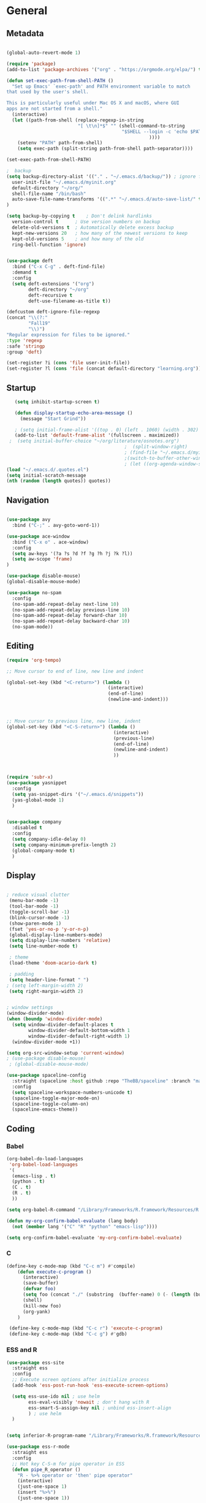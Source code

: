 #+STARTUP: content
#+PROPERTY: header-args:emacs-lisp :results silent


* General
** Metadata

#+BEGIN_SRC emacs-lisp
  
  (global-auto-revert-mode 1)
  
  (require 'package)
  (add-to-list 'package-archives '("org" . "https://orgmode.org/elpa/") t)
  
  (defun set-exec-path-from-shell-PATH ()
    "Set up Emacs' `exec-path' and PATH environment variable to match
  that used by the user's shell.
  
  This is particularly useful under Mac OS X and macOS, where GUI
  apps are not started from a shell."
    (interactive)
    (let ((path-from-shell (replace-regexp-in-string
                            "[ \t\n]*$" "" (shell-command-to-string
                                            "$SHELL --login -c 'echo $PATH'"
                                                      ))))
      (setenv "PATH" path-from-shell)
      (setq exec-path (split-string path-from-shell path-separator))))
  
  (set-exec-path-from-shell-PATH)
  
  ;  backup
  (setq backup-directory-alist '(("." . "~/.emacs.d/backup/")) ; ignore files wtih ~
    user-init-file "~/.emacs.d/myinit.org"
    default-directory "~/org/"
    shell-file-name "/bin/bash"
    auto-save-file-name-transforms '((".*" "~/.emacs.d/auto-save-list/" t))
  )
  
  (setq backup-by-copying t    ; Don't delink hardlinks
    version-control t      ; Use version numbers on backup
    delete-old-versions t  ; Automatically delete excess backup
    kept-new-versions 20   ; how many of the newest versions to keep
    kept-old-versions 5    ; and how many of the old
    ring-bell-function 'ignore)
  
  
  (use-package deft
    :bind ("C-x C-g" . deft-find-file)
    :demand t
    :config
    (setq deft-extensions '("org")
          deft-directory "~/org"
          deft-recursive t
          deft-use-filename-as-title t))
  
  (defcustom deft-ignore-file-regexp
  (concat "\\(?:"
          "Fall19"
          "\\)")
  "Regular expression for files to be ignored."
  :type 'regexp
  :safe 'stringp
  :group 'deft)
  
  (set-register ?i (cons 'file user-init-file))
  (set-register ?l (cons 'file (concat default-directory "learning.org")))
  
#+END_SRC

** Startup
#+BEGIN_SRC emacs-lisp
    (setq inhibit-startup-screen t)
  
    (defun display-startup-echo-area-message ()
      (message "Start Grind"))
  
    ; (setq initial-frame-alist '((top . 0) (left . 1060) (width . 302) (height . 105)))
    (add-to-list 'default-frame-alist '(fullscreen . maximized))
  ;  (setq initial-buffer-choice "~/org/literature/osnotes.org")
                                            ;  (split-window-right)
                                            ; (find-file "~/.emacs.d/myinit.org")
                                            ;(switch-to-buffer-other-window "myinit.org")
                                            ; (let ((org-agenda-window-setup)) (org-agenda nil "a"))
 (load "~/.emacs.d/.quotes.el")
 (setq initial-scratch-message
 (nth (random (length quotes)) quotes))
  
#+END_SRC
** Navigation

#+BEGIN_SRC emacs-lisp
  
  (use-package avy
    :bind ("C-;" . avy-goto-word-1))
  
  (use-package ace-window
    :bind ("C-x o" . ace-window)
    :config
    (setq aw-keys '(?a ?s ?d ?f ?g ?h ?j ?k ?l))
    (setq aw-scope 'frame)
  )
  
  (use-package disable-mouse)
  (global-disable-mouse-mode)
  
  (use-package no-spam
    :config
    (no-spam-add-repeat-delay next-line 10)
    (no-spam-add-repeat-delay previous-line 10)
    (no-spam-add-repeat-delay forward-char 10)
    (no-spam-add-repeat-delay backward-char 10)
    (no-spam-mode))
#+END_SRC

** Editing

#+BEGIN_SRC emacs-lisp
  (require 'org-tempo)
  
  ;; Move cursor to end of line, new line and indent
  
  (global-set-key (kbd "<C-return>") (lambda ()
                                       (interactive)
                                       (end-of-line)
                                       (newline-and-indent)))
  
  
  
  ;; Move cursor to previous line, new line, indent
  (global-set-key (kbd "<C-S-return>") (lambda ()
                                         (interactive)
                                         (previous-line)
                                         (end-of-line)
                                         (newline-and-indent)
                                         ))
  
  
  
  (require 'subr-x)
  (use-package yasnippet
    :config
    (setq yas-snippet-dirs '("~/.emacs.d/snippets"))
    (yas-global-mode 1)
    )
  
  
  (use-package company
    :disabled t
    :config
    (setq company-idle-delay 0)
    (setq company-minimum-prefix-length 2)
    (global-company-mode t)
    )
#+END_SRC

** Display

#+BEGIN_SRC emacs-lisp
  
  ; reduce visual clutter
   (menu-bar-mode -1)
   (tool-bar-mode -1)
   (toggle-scroll-bar -1)
   (blink-cursor-mode -1)
   (show-paren-mode 1)
   (fset 'yes-or-no-p 'y-or-n-p)
   (global-display-line-numbers-mode)
   (setq display-line-numbers 'relative)
   (setq line-number-mode t)
  
   ; theme
   (load-theme 'doom-acario-dark t)
  
   ; padding
   (setq header-line-format " ")
  ; (setq left-margin-width 2)
   (setq right-margin-width 2)
  
  
  ; window settings
  (window-divider-mode)
  (when (boundp 'window-divider-mode)
    (setq window-divider-default-places t
          window-divider-default-bottom-width 1
          window-divider-default-right-width 1)
    (window-divider-mode +1))
  
  (setq org-src-window-setup 'current-window)
  ; (use-package disable-mouse)
   ; (global-disable-mouse-mode)
  
  (use-package spaceline-config
    :straight (spaceline :host github :repo "TheBB/spaceline" :branch "master")
    :config
    (setq spaceline-workspace-numbers-unicode t)
    (spaceline-toggle-major-mode-on)
    (spaceline-toggle-column-on)
    (spaceline-emacs-theme))
#+END_SRC
  
** Coding
*** Babel
#+begin_src emacs-lisp 
  (org-babel-do-load-languages
   'org-babel-load-languages
   '(
    (emacs-lisp . t)
    (python . t)
    (C . t)
    (R . t)
    ))
  
  (setq org-babel-R-command "/Library/Frameworks/R.framework/Resources/R --slave --no-save")
  
  (defun my-org-confirm-babel-evaluate (lang body)
    (not (member lang '("C" "R" "python" "emacs-lisp"))))
  
  (setq org-confirm-babel-evaluate 'my-org-confirm-babel-evaluate)
#+end_src

*** C
#+begin_src emacs-lisp
  (define-key c-mode-map (kbd "C-c m") #'compile)  
      (defun execute-c-program ()
        (interactive)
        (save-buffer)
        (defvar foo)
        (setq foo (concat "./" (substring  (buffer-name) 0 (- (length (buffer-name)) 2)) ))
        (shell)
        (kill-new foo)
        (org-yank)
      )
  
   (define-key c-mode-map (kbd "C-c r") 'execute-c-program)
   (define-key c-mode-map (kbd "C-c g") #'gdb)
  
#+end_src

*** ESS and R
#+begin_src emacs-lisp :results output silent
  (use-package ess-site
    :straight ess
    :config
    ;; Execute screen options after initialize process
    (add-hook 'ess-post-run-hook 'ess-execute-screen-options)
  
    (setq ess-use-ido nil ; use helm
          ess-eval-visibly 'nowait ; don't hang with R
          ess-smart-S-assign-key nil ; unbind ess-insert-align
          ) ; use helm
    )
  
  
  (setq inferior-R-program-name "/Library/Frameworks/R.framework/Resources/R")
  
  (use-package ess-r-mode
    :straight ess
    :config
    ;; Hot key C-S-m for pipe operator in ESS
    (defun pipe_R_operator ()
      "R - %>% operator or 'then' pipe operator"
      (interactive)
      (just-one-space 1)
      (insert "%>%")
      (just-one-space 1))
  
    ;; ESS syntax highlight
    (setq ess-R-font-lock-keywords
          '((ess-R-fl-keyword:keywords . t)
            (ess-R-fl-keyword:constants . t)
            (ess-R-fl-keyword:modifiers . t)
            (ess-R-fl-keyword:fun-defs . t)
            (ess-R-fl-keyword:assign-ops . t)
            (ess-fl-keyword:fun-calls . t)
            (ess-fl-keyword:numbers . t)
            (ess-fl-keyword:operators . t)
            (ess-fl-keyword:delimiters . t)
            (ess-fl-keyword:= . t)
            (ess-R-fl-keyword:F&T . t)
            (ess-R-fl-keyword:%op% . t)))
  
    (setq inferior-ess-r-font-lock-keywords
          '((ess-S-fl-keyword:prompt . t)
            (ess-R-fl-keyword:messages . t)
            (ess-R-fl-keyword:modifiers . nil)
            (ess-R-fl-keyword:fun-defs . t)
            (ess-R-fl-keyword:keywords . nil)
            (ess-R-fl-keyword:assign-ops . t)
            (ess-R-fl-keyword:constants . t)
            (ess-fl-keyword:matrix-labels . t)
            (ess-fl-keyword:fun-calls . nil)
            (ess-fl-keyword:numbers . nil)
            (ess-fl-keyword:operators . nil)
            (ess-fl-keyword:delimiters . nil)
            (ess-fl-keyword:= . t)
            (ess-R-fl-keyword:F&T . nil)))
  
    :bind
    (:map ess-r-mode-map
          ("M--" . ess-insert-assign)
          ("C-S-m" . pipe_R_operator)
          :map
          inferior-ess-r-mode-map
          ("M--" . ess-insert-assign)
          ("C-S-m" . pipe_R_operator))
    )
#+end_src
*** Python

#+begin_src emacs-lisp :results silent output
    (use-package python
      :mode ("\\.py\\'" . python-mode)
      :config
      (setq python-shell-interpreter "python3"))
  
  (use-package elpy
    :after python
    :init
    ;; Truncate long line in inferior mode
    (add-hook 'inferior-python-mode-hook (lambda () (setq truncate-lines t)))
    ;; Enable company
    (add-hook 'python-mode-hook 'company-mode)
    (add-hook 'inferior-python-mode-hook 'company-mode)
    ;; Enable highlight indentation
    (add-hook 'highlight-indentation-mode-hook
              'highlight-indentation-current-column-mode)
    ;; Enable elpy
    (elpy-enable)
    :config
    ;; Do not enable elpy flymake for now
    (remove-hook 'elpy-modules 'elpy-module-flymake)
    (remove-hook 'elpy-modules 'elpy-module-highlight-indentation)
  
    (setq elpy-rpc-python-command "python3"
          elpy-rpc-backend "rope" ; completion backend
    )
    ;; Function: send block to elpy: bound to C-c C-c
    (defun forward-block (&optional n)
      (interactive "p")
      (let ((n (if (null n) 1 n)))
        (search-forward-regexp "\n[\t\n ]*\n+" nil "NOERROR" n)))
  
    (defun elpy-shell-send-current-block ()
      (interactive)
      (beginning-of-line)
      "Send current block to Python shell."
      (push-mark)
      (forward-block)
      (elpy-shell-send-region-or-buffer)
      (display-buffer (process-buffer (elpy-shell-get-or-create-process))
                      nil
                      'visible))
  
    ;; Font-lock
    (add-hook 'python-mode-hook
              '(lambda()
                 (font-lock-add-keywords
                  nil
                  '(("\\<\\([_A-Za-z0-9]*\\)(" 1
                     font-lock-function-name-face) ; highlight function names
                    ))))
  
    :bind (:map python-mode-map
           ("C-c <RET>" . elpy-shell-send-region-or-buffer)
           ("C-c C-c" . elpy-send-current-block)))
  
  (use-package pipenv
    :hook (python-mode . pipenv-mode))
#+end_src
*** GDB
#+begin_src emacs-lisp
  (setq gdb-many-windows t
        gdb-use-separate-io-buffer t)
  
  (advice-add 'gdb-setup-windows :after
              (lambda () (set-window-dedicated-p (selected-window) t)))
  
  
  (defconst gud-window-register 123456)
  
  (defun gud-quit ()
    (interactive)
    (gud-basic-call "quit"))
  
  (add-hook 'gud-mode-hook
            (lambda ()
              (gud-tooltip-mode)
              (window-configuration-to-register gud-window-register)
              (local-set-key (kbd "C-q") 'gud-quit)))
  
  (advice-add 'gud-sentinel :after
              (lambda (proc msg)
                (when (memq (process-status proc) '(signal exit))
                  (jump-to-register gud-window-register)
                  (bury-buffer)))) 
#+end_src

*** Lisp
#+begin_src emacs-lisp
#+end_src
*** Tramp
#+BEGIN_SRC emacs-lisp 
  (setq remote-file-name-inhibit-cache nil)
  (setq vc-ignore-dir-regexp
        (format "%s\\|%s"
                      vc-ignore-dir-regexp
                      tramp-file-name-regexp))
  (setq tramp-verbose 1)
  (setq tramp-verbose 6)
  (put 'temporary-file-directory 'standard-value
       (list temporary-file-directory))
  
  (set-register ?s (cons 'file "/ssh:hs884@ilab1.cs.rutgers.edu:"))

  (add-hook
     'c-mode-hook
     (lambda () (when (file-remote-p default-directory) (company-mode -1))))
  #+END_SRC
  
* Extensions
** Helm
#+BEGIN_SRC emacs-lisp
  
  (use-package helm
    :bind
    ("M-x" . helm-M-x)
    ("C-x C-f" . helm-find-files)
    ("M-y" . helm-show-kill-ring)
    ("C-x b" . helm-mini)
    (:map helm-command-map
          ("<tab>" . helm-execute-persistent-action)
          ("C-i" . helm-execite-persistent-action)
          ("C-z" . helm-select-action))
    :config
    (require 'helm-config)
    (helm-mode 1)
    (setq helm-split-window-inside-p t
          helm-move-to-line-cycle-in-source t
          helm-autoresize-max-height 0
          helm-autoresize-min-height 20
          helm-autoresize-mode 1))
  
#+END_SRC
** Magit

#+BEGIN_SRC emacs-lisp
  (use-package magit)
 #+END_SRC

** Spotify Smudge
#+begin_src emacs-lisp
    (use-package smudge)
#+end_src

* Org-mode
** Init

#+BEGIN_SRC emacs-lisp
  
  (use-package org)
  (use-package org-contrib)
  (defun org-clocking-buffer (&rest _))
  
  (org-reload)
#+END_SRC

** Formatting
*** Looks
  Using insp from [[https://hugocisneros.com/org-config/][here]]
**** Gen
#+begin_src emacs-lisp
  (setf org-blank-before-new-entry '((heading . nil) (plain-list-item . nil)))
  (setq-default indent-tabs-mode nil)
  
  
  (use-package org-bullets
    :hook ((org-mode) . org-bullets-mode))
  
  (add-hook 'org-mode-hook 'org-indent-mode)
  
  (setq org-startup-indented t
        org-ellipsis " ▼ " ;; folding symbol
        org-pretty-entities t
        org-hide-emphasis-markers t
        org-hide-leading-stars t
        org-agenda-block-separator ""
        org-fontify-whole-heading-line t
        org-fontify-done-headline t
        org-src-fontify-natively t
        org-fontify-quote-and-verse-blocks t)
  
  (use-package valign
    :config
     (setq valign-fancy-bar t)
    :hook ((org-mode) . valign-mode)
    )
  
  
#+end_src
**** Colors

#+begin_src emacs-lisp
  (defun col-strip (col-str)
  (butlast (split-string (mapconcat (lambda (x) (concat "#" x " "))
                                    (split-string col-str "-")
                                    "") " ")))

(setq color-schemes (list
        (col-strip "2b4162-385f71-f5f0f6-d7b377-8f754f-e83151-e3170a")
        (col-strip "e8e9ec-6c88c4-00b0ba-e7c582-ff8288-c05780-ecbe7b")
        (col-strip "6897de-4d7c8a-75958f-8fad88-cbdf90-c2897d-b8336a")))

(setq chosen-color (nth 1 color-schemes))
#+end_src
**** Fonts
#+begin_src emacs-lisp
  (defun my/buffer-face-mode-variable ()
    "Set font to a variable width (proportional) fonts in current buffer"
    (interactive)
    (setq buffer-face-mode-face '(:family "Cochin"
                                          :height 150
                                          :width normal))
    (buffer-face-mode))
  
  (defun my/style-org ()
    ;; I have removed indentation to make the file look cleaner
    (my/buffer-face-mode-variable)
    (setq line-spacing 0.05)
  
    (variable-pitch-mode +1)
    (mapc
     (lambda (face) ;; Other fonts that require it are set to fixed-pitch.
       (set-face-attribute face nil :inherit 'fixed-pitch))
     (list 'org-block
           'org-table
           'org-verbatim
           'org-block-begin-line
           'org-block-end-line
           'org-meta-line
           'org-date
           'org-drawer
           'org-property-value
           'org-special-keyword
           'org-document-info-keyword))
    (mapc ;; This sets the fonts to a smaller size
     (lambda (face)
       (set-face-attribute face nil :height 0.8))
     (list 'org-document-info-keyword
           'org-block-begin-line
           'org-block-end-line
           'org-meta-line
           'org-drawer
           'org-property-value
           'minibuffer-prompt
           ))
  
    (set-face-attribute 'org-code nil
                        :inherit '(shadow fixed-pitch)
                        :height .8)
    (set-face-attribute 'default nil
                        :height 150
                        :foreground "gray70")
    (set-face-attribute 'variable-pitch nil
                        :family "Cochin"
                        :height 1.2)
    (set-face-attribute 'fixed-pitch nil
                        :height 1
                        :family "PT Mono")
    (set-face-attribute 'org-level-1 nil
                        :height 1.3
                        :foreground (nth 1 chosen-color))
    (set-face-attribute 'org-level-2 nil
                        :height 1.2
                        :foreground (nth 2 chosen-color))
    (set-face-attribute 'org-level-3 nil
                        :height 1.1
                        :foreground (nth 3 chosen-color))
    (set-face-attribute 'org-level-4 nil
                        :height 1.05
                        :foreground (nth 4 chosen-color))
    (set-face-attribute 'org-level-5 nil
                        :foreground (nth 5 chosen-color))
    (set-face-attribute 'org-date nil
                        :foreground "#ECBE7B"
                        :height 0.8)
    (set-face-attribute 'org-document-title nil
                        :foreground "DarkOrange3"
                        :height 1.3)
    (set-face-attribute 'org-ellipsis nil
                        :foreground "#3256A8" :underline nil)
  
    )
  
  (add-hook 'org-mode-hook 'my/style-org)
  (add-hook 'org-mode-hook 'visual-line-mode) ; make lines go to full screen
  (add-hook 'org-mode-hook 'variable-pitch-mode) ; auto enable variable ptich for new buffers
#+end_src

*** Latex
#+BEGIN_SRC emacs-lisp
  
    (use-package org-fragtog
      :hook (org-mode . org-fragtog-mode))
  
    (use-package org-appear
      :hook (org-mode . org-appear-mode)
      :config
      (setq org-appear-autosubmarkers t
            org-appear-autolinks t
            org-appear-autoentities t
            org-appear-delay .1
            org-appear-autokeywords t))
  
    (setq org-format-latex-options (plist-put org-format-latex-options :scale 1.2))
    (setq org-latex-logfiles-extensions (quote ("lof" "lot" "tex~" "aux" "idx" "log" "out" "toc" "nav" "snm" "vrb" "dvi" "fdb_latexmk" "blg" "brf" "fls" "entoc" "ps" "spl" "bbl")))
  
    (use-package tex
       :straight auctex
       :defer t
       :config
       (setq TeX-auto-save t)
       (setq TeX-parse-self t))
  
    (use-package cdlatex
      :requires texmathp
      :config
      (setq cdlatex-paired-parens "")

  )
  (add-hook 'org-mode-hook #'turn-on-org-cdlatex)
  
  
#+END_SRC
*** Images
#+begin_src emacs-lisp
  
  (use-package org-download
    :ensure t
    :hook (dired-mode . org-download-enable)
    :config
    ;; add support to dired
    (setq-default org-download-image-dir "~/Pictures/emacs-pics")
    )
  
  
  (defun ros ()
    (interactive)
    (if buffer-file-name
        (progn
          (message "Waiting for region selection with mouse...")
          (let ((filename
                 (concat "./"
                         (file-name-nondirectory buffer-file-name)
                         "_"
                         (format-time-string "%Y%m%d_%H%M%S")
                         ".png")))
            (if (executable-find "scrot")
                (call-process "scrot" nil nil nil "-s" filename)
              (call-process "screencapture" nil nil nil "-s" filename))
            (insert (concat "[[" filename "]]"))
            (org-display-inline-images t t)
            )
          (message "File created and linked...")
          )
      (message "You're in a not saved buffer! Save it first!")
      )
    )
  
  (global-set-key (kbd "C-c r") #'ros)
#+end_src
*** Flyspell
#+begin_src emacs-lisp
  
  (setq ispell-program-name "hunspell")
  (setq ispell-local-dictionary "de_DE")
  (setq ispell-local-dictionary-alist
        '(("de_DE" "[[:alpha:]]" "[^[:alpha:]]" "[']" nil nil nil utf-8)))
  
  (add-hook 'text-mode-hook 'flyspell-mode)
  (add-hook 'prog-mode-hook 'flyspell-prog-mode)
  
#+end_src

** Life
*** Agenda
#+BEGIN_SRC emacs-lisp
  
  (setq org-agenda-files '(
                           "~/org/inbox.org"
                           "~/org/gtd.org"
                           ))
  
  (set-register ?g (cons 'file (concat default-directory "gtd.org")))
  
  (setq org-agenda-start-with-log-mode t
        org-log-done 'time
        org-log-into-drawer t
        calendar-week-start-day 0)
  
  (setq org-agenda-prefix-format
        '(
          (agenda . " %-12b %?-15t% s")
          (todo . " %i %-12:c")
          (tags . " %i %-12:c")
          (search . " %i %-12:c")
          )
        )
  
  (with-eval-after-load 'org
    (bind-key "C-c a" #'org-agenda global-map)
    (bind-key "C-c c" #'org-capture ))
  
  (setq org-todo-keywords
        '((sequence "TODO(t)"  "NEXT(n)" "|" "DONE(d)" "FAILED(f)"))
        )
  
  (setq org-refile-targets '(("~/org/gtd.org" :maxlevel . 1)
                             ("~/org/time.org" :level . 1)
                             ))
  
  
  (defun gtd_settings ()
    (interactive)
    (find-file "~/org/gtd.org")
    )
  (global-set-key (kbd "C-c g") #'gtd_settings)
  ;; Save Org buffers after refiling!
  (advice-add 'org-refile :after 'org-save-all-org-buffers)
  
  (setq org-archive-location "~/.emacs.d/archive.org::")
  
#+END_SRC

#+RESULTS:
: ~/.emacs.d/archive.org::

*** Habits

#+BEGIN_SRC emacs-lisp
  
  (require 'org-clock)
  (setq org-clock-persist 'history)
  (org-clock-persistence-insinuate)
  
  (add-to-list 'org-modules 'org-habit)
  (require 'org-habit)
  (setq org-habit-following-days 1
        org-habit-preceding-days 14
        org-habit-show-habits-only-for-today t
        org-habit-graph-column 35)
  
     
  (defun org-habit-streak-count ()
    (goto-char (point-min))
    (while (not (eobp))
      ;;on habit line?
      (when (get-text-property (point) 'org-habit-p)
        (let ((streak 0)
              (counter (+ org-habit-graph-column (- org-habit-preceding-days org-habit-following-days)))
              )
          (move-to-column counter)
          ;;until end of line
          (while (= (char-after (point)) org-habit-completed-glyph)
            (setq streak (+ streak 1))
            (setq counter (- counter 1))
            (backward-char 1))
          (end-of-line)
          (insert (number-to-string streak))))
      (forward-line 1)))
  
  (add-hook 'org-agenda-finalize-hook 'org-habit-streak-count)
#+END_SRC

#+RESULTS:
| org-habit-streak-count |

*** Journal

#+BEGIN_SRC emacs-lisp
      (use-package org-journal
        :bind (("C-c j" . org-journal-mode)  
               )
        :custom
        (org-journal-dir "~/org/journal/")
        (org-journal-file-format "%Y%m%d")
        (org-journal-date-format "%e %b %Y (%A)")
        (org-journal-time-format "")
        (setq org-journal-date-prefix "")
        (setq org-journal-find-file 'find-file)
        )
    
        
      (defun org-journal-find-location ()
        ;; Open today's journal, but specify a non-nil prefix argument in order to
        ;; inhibit inserting the heading; org-capture will insert the heading.
        (org-journal-new-entry t)
        (unless (eq org-journal-file-type 'daily)
          (org-narrow-to-subtree))
        (goto-char (point-max)))
    
      (defun org-journal-save-entry-and-exit()
        "Simple convenience function.
            Saves the buffer of the current day's entry and kills the window
            Similar to org-capture like behavior"
        (interactive)
        (save-buffer)
        (kill-buffer-and-window))
    
      (add-hook 'org-journal-mode-hook
                (lambda ()
                  (define-key org-journal-mode-map
                    (kbd "C-x C-s") 'org-journal-save-entry-and-exit)))
  
      (defun insert-created-date (&rest ignore)
        (insert (concat
                 "\n* Gratitude\n"
                   )))
    
    
      (add-hook 'org-journal-after-header-create-hook
                #'insert-created-date)
    
    
    #+END_SRC

*** Capture Templates
#+begin_src emacs-lisp
    
     (setq org-capture-templates
           `(
             ("t" "Todo [inbox]" entry (file+headline "~/org/inbox.org" "Inbox") "* TODO %i%?" :empty-lines 1)
             ("j" "Journal entry" plain (function org-journal-find-location) "*** %^{Moment}\n%?"
    :jump-to-captured t :immediate-finish t)
             ("f" "Future Journal entry" plain (function org-journal-date-location)  "%?\nn" :jump-to-captured t)
    
             )
           )
#+end_src
** Literature
*** Roam

#+BEGIN_SRC emacs-lisp
      (use-package org-roam
        :init
        (setq org-roam-v2-ack t) ; stops warning message
        :demand t
        :custom
        (org-roam-directory "~/org/roam/")
        (org-roam-completion-everywhere t)
        (org-roam-capture-templates '(
                                      ("d" "default" plain
                                       "\n\n* %?"
                                       :if-new (file+head "%<%Y%m%d%H%M%S>-${slug}.org" "#+filetags: %^{tags}\n#+title: ${title}\n")
                                       :unnarrowed t)
                                      ("t" "Term/Definition" plain
                                       "\n\n* Definition\n** %?\n* Understanding\n** \n* Prerequisites\n* References\n"
                                       :if-new (file+head "%<%Y%m%d%H%M%S>-${slug}.org" "#+filetags: %^{tags}\n#+title: ${title}\n")
                                       :unnarrowed t)
  
                                      ))
        :config
        (org-roam-setup)
        (org-roam-db-autosync-mode)
        :bind (("C-c n f" . org-roam-node-find)
               ("C-c n g" . org-roam-graph)
               ("C-c n r" . org-roam-node-random)		    
               (:map org-mode-map
                     (("C-c n i" . org-roam-node-insert)
                      ("C-c n o" . org-id-get-create)
                      ("C-c n t" . org-roam-tag-add)
                      ("C-c n a" . org-roam-alias-add)
                      ("C-M-i" . completion-at-point)
                      ("C-c n l" . org-roam-buffer-toggle)
                      ("C-c n I" . org-roam-node-insert-immediate)))))
      (require 'org-roam)
      (cl-defmethod org-roam-node-directories ((node org-roam-node))
      (if-let ((dirs (file-name-directory (file-relative-name (org-roam-node-file node) org-roam-directory))))
          (format "(%s)" (car (f-split dirs)))
        ""))
  
  (defun org-roam-node-insert-immediate (arg &rest args)
    (interactive "P")
    (let ((args (cons arg args))
          (org-roam-capture-templates (list (append (car org-roam-capture-templates)
                                                    '(:immediate-finish t)))))
      (apply #'org-roam-node-insert args)))
  
    (cl-defmethod org-roam-node-backlinkscount ((node org-roam-node))
      (let* ((count (caar (org-roam-db-query
                           [:select (funcall count source)
                                    :from links
                                    :where (= dest $s1)
                                    :and (= type "id")]
                           (org-roam-node-id node)))))
        (format "[%d]" count)))
  
    (cl-defmethod org-roam-node-directories ((node org-roam-node))
    (if-let ((dirs (file-name-directory (file-relative-name (org-roam-node-file node) org-roam-directory))))
        (format "(%s)" (string-join (f-split dirs) "/"))
      ""))
  
    (setq org-roam-node-display-template "${directories:10} ${title:100} ${tags:10} ${backlinkscount:6}")
  
  #+END_SRC
**** roam ui
#+begin_src emacs-lisp
  (use-package org-roam-ui
  :straight
    (:host github :repo "org-roam/org-roam-ui" :branch "main" :files ("*.el" "out"))
    :after org-roam
    :config
    (setq org-roam-ui-sync-theme t
          org-roam-ui-follow t
          org-roam-ui-update-on-save t
          org-roam-ui-open-on-start t))
  
#+end_src
*** Noter
:PROPERTIES:
:NOTER_DOCUMENT: ../org/school/DOE/lectures/Lecture 4-CRD model perspective.pdf
:END:
#+begin_src emacs-lisp
  (use-package org-noter
    :config
    (setq org-noter-default-notes-file-name '("notes.org")
          org-noter-notes-search-path '("~/org")
          org-noter-separate-notes-from-heading t))

#+end_src
*** BibTex
*** Publish

